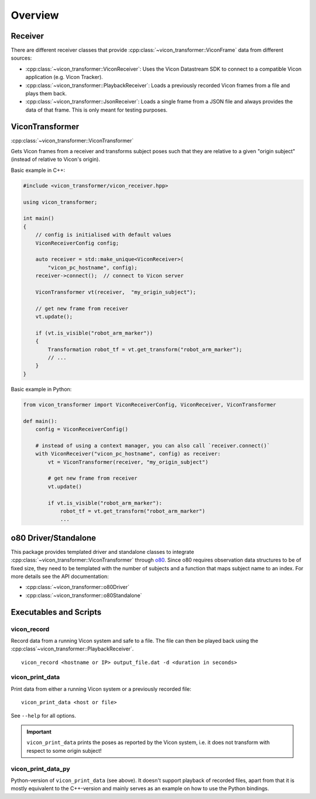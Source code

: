 ********
Overview
********

Receiver
========

There are different receiver classes that provide
:cpp:class:`~vicon_transformer::ViconFrame` data from different sources:

- :cpp:class:`~vicon_transformer::ViconReceiver`: Uses the Vicon Datastream SDK to connect to
  a compatible Vicon application (e.g. Vicon Tracker).
- :cpp:class:`~vicon_transformer::PlaybackReceiver`: Loads a previously recorded Vicon frames
  from a file and plays them back.
- :cpp:class:`~vicon_transformer::JsonReceiver`:  Loads a single frame from a JSON file and
  always provides the data of that frame.  This is only meant for testing purposes.

ViconTransformer
================

:cpp:class:`~vicon_transformer::ViconTransformer`

Gets Vicon frames from a receiver and transforms subject poses such that they are
relative to a given "origin subject" (instead of relative to Vicon's origin).

Basic example in C++:

.. code-block:: C++

    #include <vicon_transformer/vicon_receiver.hpp>

    using vicon_transformer;

    int main()
    {
        // config is initialised with default values
        ViconReceiverConfig config;

        auto receiver = std::make_unique<ViconReceiver>(
            "vicon_pc_hostname", config);
        receiver->connect();  // connect to Vicon server

        ViconTransformer vt(receiver,  "my_origin_subject");

        // get new frame from receiver
        vt.update();

        if (vt.is_visible("robot_arm_marker"))
        {
            Transformation robot_tf = vt.get_transform("robot_arm_marker");
            // ...
        }
    }


Basic example in Python:

.. code-block:: Python

    from vicon_transformer import ViconReceiverConfig, ViconReceiver, ViconTransformer

    def main():
        config = ViconReceiverConfig()

        # instead of using a context manager, you can also call `receiver.connect()`
        with ViconReceiver("vicon_pc_hostname", config) as receiver:
            vt = ViconTransformer(receiver, "my_origin_subject")

            # get new frame from receiver
            vt.update()

            if vt.is_visible("robot_arm_marker"):
                robot_tf = vt.get_transform("robot_arm_marker")
                ...



o80 Driver/Standalone
=====================

This package provides templated driver and standalone classes to integrate
:cpp:class:`~vicon_transformer::ViconTransformer` through o80_.  Since o80 requires
observation data structures to be of fixed size, they need to be templated with the
number of subjects and a function that maps subject name to an index.  For more details
see the API documentation:

- :cpp:class:`~vicon_transformer::o80Driver`
- :cpp:class:`~vicon_transformer::o80Standalone`


Executables and Scripts
=======================

vicon_record
------------

Record data from a running Vicon system and safe to a file.  The file can then be played
back using the :cpp:class`~vicon_transformer::PlaybackReceiver`.

::

    vicon_record <hostname or IP> output_file.dat -d <duration in seconds>


vicon_print_data
----------------

Print data from either a running Vicon system or a previously recorded file:

::

    vicon_print_data <host or file>

See ``--help`` for all options.

.. important::

   ``vicon_print_data`` prints the poses as reported by the Vicon system, i.e. it
   does not transform with respect to some origin subject!


vicon_print_data_py
-------------------

Python-version of ``vicon_print_data`` (see above).  It doesn't support playback of
recorded files, apart from that it is mostly equivalent to the C++-version and mainly
serves as an example on how to use the Python bindings.


.. _o80: https://github.com/intelligent-soft-robots/o80
